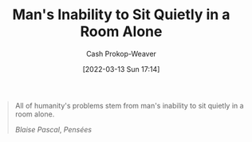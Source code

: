 :PROPERTIES:
:ID:       68e208ad-a4d6-403e-aae3-2ef207499d99
:LAST_MODIFIED: [2023-10-10 Tue 00:00]
:END:
#+title: Man's Inability to Sit Quietly in a Room Alone
#+hugo_custom_front_matter: :slug "68e208ad-a4d6-403e-aae3-2ef207499d99"
#+author: Cash Prokop-Weaver
#+date: [2022-03-13 Sun 17:14]
#+filetags: :quote:
#+begin_quote
All of humanity's problems stem from man's inability to sit quietly in a room alone.

/Blaise Pascal/, /Pensées/
#+end_quote

* Flashcards :noexport:
** All of humanity's problems {{stem from man's inability to sit quietly in a room alone.}@0} :fc:
:PROPERTIES:
:CREATED: [2022-11-22 Tue 11:05]
:FC_CREATED: 2022-11-22T19:06:07Z
:FC_TYPE:  cloze
:ID:       98886630-e591-4ab4-871e-2eaed0e606c7
:FC_CLOZE_MAX: 0
:FC_CLOZE_TYPE: deletion
:END:
:REVIEW_DATA:
| position | ease | box | interval | due                  |
|----------+------+-----+----------+----------------------|
|        0 | 2.20 |   8 |   322.64 | 2024-08-27T22:24:48Z |
:END:

*** Source
Blaise Pascal

